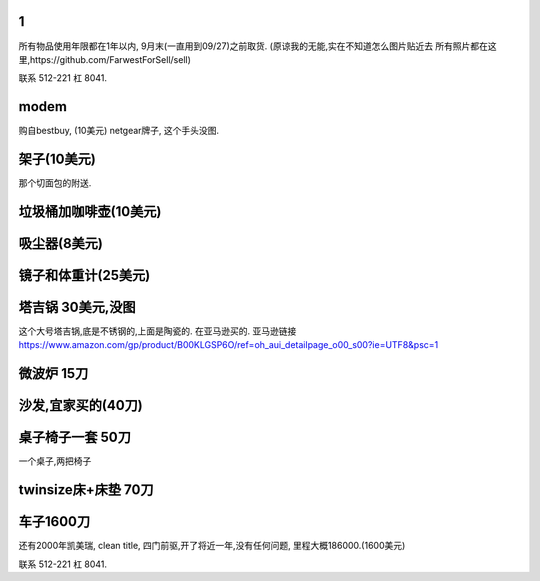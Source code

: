 

1
======================

所有物品使用年限都在1年以内, 9月末(一直用到09/27)之前取货.
(原谅我的无能,实在不知道怎么图片贴近去
所有照片都在这里,https://github.com/FarwestForSell/sell)

联系 512-221 杠 8041. 

modem
========================

购自bestbuy, (10美元)
netgear牌子, 这个手头没图.


架子(10美元)
=======================

那个切面包的附送.

.. image:: ./架子.jpg


垃圾桶加咖啡壶(10美元)
============================

.. image:: ./垃圾桶.jpg

吸尘器(8美元)
=========================

.. image:: ./吸尘器.jpg


镜子和体重计(25美元)
=========================

.. image:: ./镜子和体重计.jpg

塔吉锅 30美元,没图
=========================

这个大号塔吉锅,底是不锈钢的,上面是陶瓷的. 在亚马逊买的.
亚马逊链接 https://www.amazon.com/gp/product/B00KLGSP6O/ref=oh_aui_detailpage_o00_s00?ie=UTF8&psc=1

微波炉 15刀
=======================
.. image:: ./微波炉.jpg

沙发,宜家买的(40刀)
=============================
.. image:: ./沙发.jpg

桌子椅子一套 50刀
================================

一个桌子,两把椅子

.. image:: ./桌子和椅子.jpg

.. image:: ./桌子和椅子2.jpg


twinsize床+床垫 70刀
============================

.. image:: ./twinsize的床.jpg


车子1600刀
============================

还有2000年凯美瑞, clean title, 四门前驱,开了将近一年,没有任何问题, 里程大概186000.(1600美元)

.. image:: ./IMG_20160720_145838_mh1469051242597.jpg



联系 512-221 杠 8041. 
